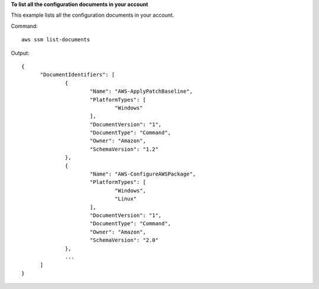 **To list all the configuration documents in your account**

This example lists all the configuration documents in your account.

Command::

  aws ssm list-documents

Output::

  {
	"DocumentIdentifiers": [
		{
			"Name": "AWS-ApplyPatchBaseline",
			"PlatformTypes": [
				"Windows"
			],
			"DocumentVersion": "1",
			"DocumentType": "Command",
			"Owner": "Amazon",
			"SchemaVersion": "1.2"
		},
		{
			"Name": "AWS-ConfigureAWSPackage",
			"PlatformTypes": [
				"Windows",
				"Linux"
			],
			"DocumentVersion": "1",
			"DocumentType": "Command",
			"Owner": "Amazon",
			"SchemaVersion": "2.0"
		},
		...
	]
  }
